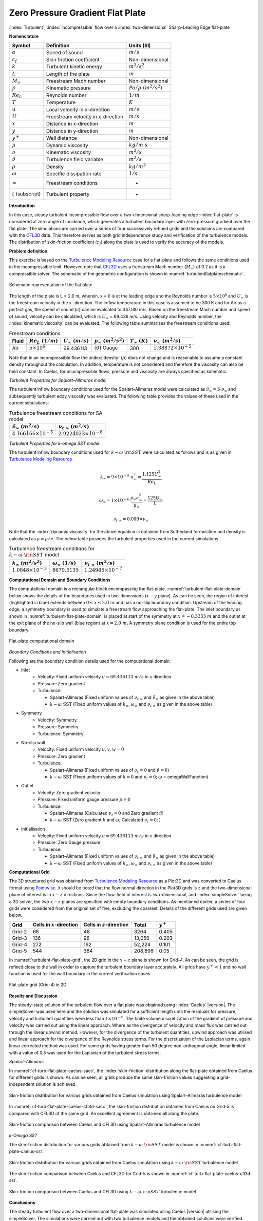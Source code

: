 .. _turbulent-flat-plate-verification-label:

Zero Pressure Gradient Flat Plate
---------------------------------

:index:`Turbulent`, :index:`incompressible` flow over a :index:`two-dimensional` Sharp-Leading Edge flat-plate

**Nomenclature**

======================  ==================================    =========================
Symbol                  Definition                            Units (SI)
======================  ==================================    =========================
:math:`a`               Speed of sound                        :math:`m/s`
:math:`c_f`             Skin friction coefficient             Non-dimensional
:math:`k`               Turbulent kinetic energy              :math:`m^2/s^2` 
:math:`L`               Length of the plate                   :math:`m`
:math:`M_\infty`        Freestream Mach number                Non-dimensional
:math:`p`               Kinematic pressure                    :math:`Pa/\rho~(m^2/s^2)`
:math:`Re_L`            Reynolds number                       :math:`1/m`
:math:`T`               Temperature                           :math:`K`
:math:`u`               Local velocity in x-direction         :math:`m/s`
:math:`U`               Freestream velocity in x-direction    :math:`m/s`
:math:`x`               Distance in x-direction               :math:`m`
:math:`y`               Distance in y-direction               :math:`m`
:math:`y^+`             Wall distance                         Non-dimensional
:math:`\mu`             Dynamic viscosity                     :math:`kg/m~s`
:math:`\nu`             Kinematic viscosity                   :math:`m^2/s`
:math:`\tilde{\nu}`     Turbulence field variable             :math:`m^2/s`
:math:`\rho`            Density                               :math:`kg/m^3`
:math:`\omega`          Specific dissipation rate             :math:`1/s`
:math:`\infty`          Freestream conditions                 -
:math:`t` (subscript)   Turbulent property                    -
======================  ==================================    =========================

**Introduction**

In this case, steady turbulent incompressible flow over a two-dimensional sharp-leading edge :index:`flat-plate` is considered at zero angle of incidence, which generates a turbulent boundary layer with zero-pressure gradient over the flat plate. The simulations are carried over a series of four successively refined grids and the solutions are compared with the `CFL3D <http://cfl3d.larc.nasa.gov>`__ data. This therefore serves as both grid independence study and verification of the turbulence models. The distribution of skin-friction coefficient (:math:`c_f`) along the plate is used to verify the accuracy of the models.

**Problem definition**

This exercise is based on the `Turbulence Modeling Resource <http://turbmodels.larc.nasa.gov/flatplate.html>`__ case for a flat-plate and follows the same conditions used in the incompressible limit. However, note that `CFL3D <http://cfl3d.larc.nasa.gov>`__ uses a freestream Mach number (:math:`M_\infty`) of 0.2 as it is a compressible solver. The schematic of the geometric configuration is shown in :numref:`turbulentflatplateschematic`.

.. _turbulentflatplateschematic:
.. figure:: sections_v/validation-figures/turbulent-flat-plate-schematic.*
   :width: 500px
   :align: center

   Schematic representation of the flat plate

The length of the plate is L = 2.0 m, wherein, x = 0 is at the leading edge and the Reynolds number is :math:`5 \times 10^6` and :math:`U_\infty` is the freestream velocity in the x -direction. The inflow temperature in this case is assumed to be 300 K and for Air as a perfect gas, the speed of sound (:math:`a`) can be evaluated to 347.180 m/s. Based on the freestream Mach number and speed of sound, velocity can be calculated, which is :math:`U_\infty` = 69.436 m/s. Using velocity and Reynolds number, the :index:`kinematic viscosity` can be evaluated. The following table summarises the freestream conditions used:

.. table:: Freestream conditions

  +------------+-----------------------+------------------------+-----------------------------+-----------------------+---------------------------------+
  | Fluid      | :math:`Re_L~(1/m)`    | :math:`U_\infty~(m/s)` | :math:`p_\infty~(m^2/s^2)`  | :math:`T_\infty~(K)`  | :math:`\nu_\infty~(m^2/s)`      |
  +============+=======================+========================+=============================+=======================+=================================+
  | Air        | :math:`5 \times 10^6` | 69.436113              | :math:`(0)` Gauge           |  300                  | :math:`1.38872\times10^{-5}`    |
  +------------+-----------------------+------------------------+-----------------------------+-----------------------+---------------------------------+

Note that in an incompressible flow the :index:`density` (:math:`\rho`) does not change and is reasonable to assume a constant density throughout the calculation. In addition, temperature is not considered and therefore the viscosity can also be held constant. In Caelus, for incompressible flows, pressure and viscosity are always specified as kinematic.

*Turbulent Properties for Spalart–Allmaras model*

The turbulent inflow boundary conditions used for the Spalart–Allmaras model were calculated as :math:`\tilde{\nu}_{\infty} = 3 \cdot \nu_\infty` and subsequently turbulent eddy viscosity was evaluated. The following table provides the values of these used in the current simulations:

.. _turbulent-flat-plate-SA-conditions:
.. table:: Turbulence freestream conditions for SA model

   +------------------------------------+----------------------------------+
   | :math:`\tilde{\nu}_\infty~(m^2/s)` | :math:`\nu_{t~\infty}~(m^2/s)`   |
   +====================================+==================================+
   | :math:`4.166166 \times 10^{-5}`    | :math:`2.9224023 \times 10^{-6}` |
   +------------------------------------+----------------------------------+

*Turbulent Properties for k-omega SST model*

The turbulent inflow boundary conditions used for :math:`k-\omega~\rm{SST}` were calculated as follows and is as given in `Turbulence Modeling Resource <http://turbmodels.larc.nasa.gov/flatplate.html>`__

.. math::
   
   k_{\infty} = 9 \times 10^{-9} \cdot a^2_\infty = \frac{1.125 U_\infty^2}{Re_L}

.. math::

   \omega_{\infty} = 1 \times 10^{-6} \cdot \frac{\rho_\infty a^2_\infty}{\mu_\infty} = \frac{125 U_\infty}{L}

.. math::

   \nu_{t~\infty} = 0.009 \times \nu_\infty

Note that the :index:`dynamic viscosity` for the above equation is obtained from Sutherland formulation and density is calculated as :math:`\rho = \mu / \nu`. The below table provides the turbulent properties used in the current simulations

.. _turbulent-flat-plate-SST-conditions:
.. table:: Turbulence freestream conditions for :math:`k-\omega~\rm{SST}` model

   +------------------------------------+----------------------------------+---------------------------------+
   | :math:`k_{\infty}~(m^2/s^2)`       | :math:`\omega_{\infty}~(1/s)`    | :math:`\nu_{t~\infty}~(m^2/s)`  |
   +====================================+==================================+=================================+
   | :math:`1.0848 \times 10^{-3}`      | :math:`8679.5135`                | :math:`1.24985 \times 10^{-7}`  |
   +------------------------------------+----------------------------------+---------------------------------+

**Computational Domain and Boundary Conditions**

The computational domain is a rectangular block encompassing the flat-plate. :numref:`turbulent-flat-plate-domain` below shows the details of the boundaries used in two-dimensions (:math:`x-y` plane). As can be seen, the region of interest (highlighted in blue) extends between :math:`0\leq x \leq 2.0~m` and has a no-slip boundary condition. Upstream of the leading edge, a symmetry boundary is used to simulate a freestream flow approaching the flat-plate. The inlet boundary as shown in :numref:`turbulent-flat-plate-domain` is placed at start of the symmetry at :math:`x = -0.3333~m` and the outlet at the exit plane of the no-slip wall (blue region) at :math:`x = 2.0~m`.  A symmetry plane condition is used for the entire top boundary.

.. _turbulent-flat-plate-domain:
.. figure:: sections_v/validation-figures/turbulent-flat-plate-domain.*
   :width: 500px
   :align: center

   Flat-plate computational domain 

*Boundary Conditions and Initialisation*

Following are the boundary condition details used for the computational domain:

* Inlet
   - Velocity: Fixed uniform velocity :math:`u = 69.436113~m/s` in :math:`x` direction
   - Pressure: Zero gradient
   - Turbulence:

     - Spalart-Allmaras (Fixed uniform values of :math:`\nu_{t~\infty}` and :math:`\tilde{\nu}_{\infty}` as given in the above table)
     - :math:`k-\omega~\textrm{SST}` (Fixed uniform values of :math:`k_{\infty}`, :math:`\omega_{\infty}` and :math:`\nu_{t~\infty}` as given in the above table)

* Symmetry
   - Velocity: Symmetry
   - Pressure: Symmetry
   - Turbulence: Symmetry

* No-slip wall
   - Velocity: Fixed uniform velocity :math:`u, v, w = 0`
   - Pressure: Zero gradient
   - Turbulence:

     - Spalart-Allmaras (Fixed uniform values of :math:`\nu_{t}=0` and :math:`\tilde{\nu}=0`)
     - :math:`k-\omega~\textrm{SST}` (Fixed uniform values of :math:`k = 0` and :math:`\nu_t=0`; :math:`\omega` = omegaWallFunction)

* Outlet
   - Velocity: Zero gradient velocity
   - Pressure: Fixed uniform gauge pressure :math:`p = 0`
   - Turbulence:

     - Spalart-Allmaras (Calculated :math:`\nu_{t}=0` and Zero gradient :math:`\tilde{\nu}`)
     - :math:`k-\omega~\textrm{SST}` (Zero gradient :math:`k` and :math:`\omega`; Calculated :math:`\nu_t=0`; )

* Initialisation
   - Velocity: Fixed uniform velocity :math:`u = 69.436113~m/s` in :math:`x` direction
   - Pressure: Zero Gauge pressure
   - Turbulence:

     - Spalart-Allmaras (Fixed uniform values of :math:`\nu_{t~\infty}` and :math:`\tilde{\nu}_{\infty}` as given in the above table)
     - :math:`k-\omega~\textrm{SST}` (Fixed uniform values of :math:`k_{\infty}`, :math:`\omega_{\infty}` and :math:`\nu_{t~\infty}` as given in the above table)


**Computational Grid**

The 3D structured grid was obtained from `Turbulence Modeling Resource <http://turbmodels.larc.nasa.gov/flatplate.html>`__ as a Plot3D and was converted to Caelus format using `Pointwise <http://www.pointwise.com/>`__. It should be noted that the flow normal direction in the Plot3D grids is :math:`z` and the two-dimensional plane of interest is in :math:`x-z` directions. Since the flow-field of interest is two-dimensional, and :index:`simpleSolver` being a 3D solver, the two :math:`x-z` planes are specified with empty boundary conditions. As mentioned earlier, a series of four grids were considered from the original set of five, excluding the coarsest. Details of the different grids used are given below.

======================  ==================================   ===============================  =============== ============
Grid                    Cells in :math:`x`-direction         Cells in :math:`z`-direction     Total           :math:`y^+`
======================  ==================================   ===============================  =============== ============
Grid-2                  68                                   48                               3264            0.405
Grid-3                  136                                  96                               13,056          0.203
Grid-4                  272                                  192                              52,224          0.101
Grid-5                  544                                  384                              208,896         0.05
======================  ==================================   ===============================  =============== ============

In :numref:`turbulent-flat-plate-grid`, the 2D grid in the :math:`x-z` plane is shown for Grid-4. As can be seen, the grid is refined close to the wall in order to capture the turbulent boundary layer accurately. All grids have :math:`y^+ < 1` and no wall function is used for the wall boundary in the current verification cases.

.. _turbulent-flat-plate-grid:
.. figure:: sections_v/validation-figures/turbulent-flat-plate-grid.*
   :width: 600px
   :align: center

   Flat-plate grid (Grid-4) in 2D


**Results and Discussion**

The steady-state solution of the turbulent flow over a flat plate was obtained using :index:`Caelus` |version|. The  simpleSolver was used here and the solution was simulated for a sufficient length until the residuals for pressure, velocity and turbulent quantities were less than :math:`1 \times 10^{-6}`. The finite volume discretization of the gradient of pressure and velocity was carried out using the linear approach. Where as the divergence of velocity and mass flux was carried out through the linear upwind method. However, for the divergence of the turbulent quantities, upwind approach was utilised and linear approach for the divergence of the Reynolds stress terms. For the discretization of the Laplacian terms, again linear corrected method was used. For some grids having greater than 50 degree non-orthogonal angle, linear limited with a value of 0.5 was used for the Laplacian of the turbulent stress terms.

*Spalart–Allmaras*

In :numref:`cf-turb-flat-plate-caelus-sacc`, the :index:`skin-friction` distribution along the flat-plate obtained from Caelus for different grids is shown. As can be seen, all grids produce the same skin-friction values suggesting a grid-independent solution is achieved.

.. _cf-turb-flat-plate-caelus-sacc:
.. figure:: sections_v/validation-figures/cf-turbulent-flat-plate-Caelus-SACC.*
   :width: 600px
   :align: center

   Skin-friction distribution for various grids obtained from Caelus simulation using Spalart–Allmaras turbulence model

In :numref:`cf-turb-flat-plate-caelus-cfl3d-sacc`, the skin-friction distribution obtained from Caelus on Grid-5 is compared with CFL3D of the same grid. An excellent agreement is obtained all along the plate.

.. _cf-turb-flat-plate-caelus-cfl3d-sacc:
.. figure:: sections_v/validation-figures/cf-turbulent-flat-plate-Caelus-CFL3D-SACC.*
   :width: 600px
   :align: center

   Skin-friction comparison between Caelus and CFL3D using Spalart–Allmaras turbulence model

*k-Omega SST*

The skin-friction distribution for various grids obtained from :math:`k-\omega~\rm{SST}` model is shown in :numref:`cf-turb-flat-plate-caelus-sst`.

.. _cf-turb-flat-plate-caelus-sst:
.. figure:: sections_v/validation-figures/cf-turbulent-flat-plate-Caelus-SST.*
   :width: 600px
   :align: center

   Skin-friction distribution for various grids obtained from Caelus simulation using :math:`k-\omega~\rm{SST}` turbulence model

The skin-friction comparison between Caelus and CFL3D for Grid-5 is shown in :numref:`cf-turb-flat-plate-caelus-cfl3d-sst`.

.. _cf-turb-flat-plate-caelus-cfl3d-sst:
.. figure:: sections_v/validation-figures/cf-turbulent-flat-plate-Caelus-CFL3D-SST.*
   :width: 600px
   :align: center

   Skin-friction comparison between Caelus and CFL3D using :math:`k-\omega~\rm{SST}` turbulence model

**Conclusions**

The steady turbulent flow over a two-dimensional flat-plate was simulated using Caelus |version| utilising the simpleSolver. The simulations were carried out with two turbulence models and the obtained solutions were verified against CFL3D data. The results were found to be in good agreement with CFL3D and suggesting the turbulence implementation in Caelus is accurate.

